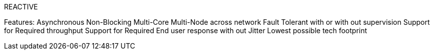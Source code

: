 REACTIVE

Features:
Asynchronous
Non-Blocking
Multi-Core
Multi-Node across network
Fault Tolerant with or with out supervision
Support for Required throughput
Support for Required End user response with out Jitter
Lowest possible tech footprint
